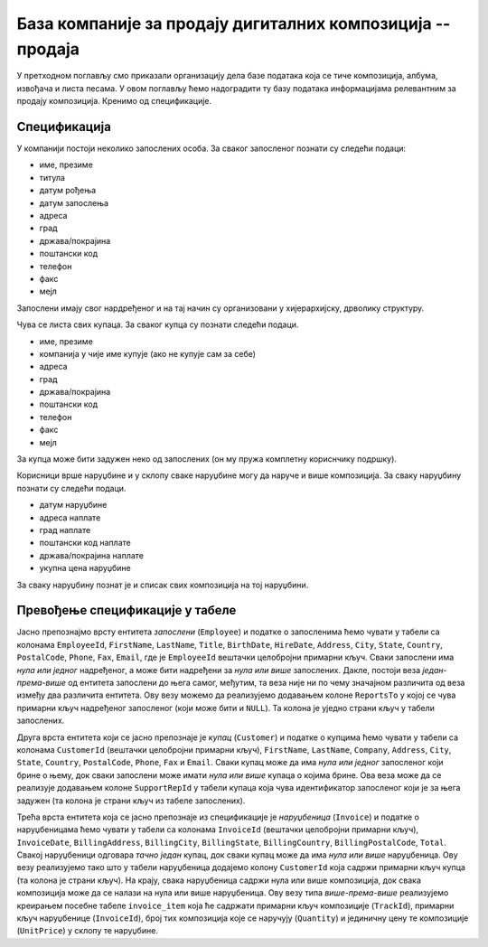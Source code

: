 База компаније за продају дигиталних композиција -- продаја
-----------------------------------------------------------

У претходном поглављу смо приказали организацију дела базе података
која се тиче композиција, албума, извођача и листа песама. У овом
поглављу ћемо надоградити ту базу података информацијама релевантним
за продају композиција. Кренимо од спецификације.


Спецификација
.............

У компанији постоји неколико запослених особа. За сваког запосленог
познати су следећи подаци:

- име, презиме
- титула
- датум рођења
- датум запослења
- адреса
- град
- држава/покрајина
- поштански код
- телефон
- факс
- мејл

Запослени имају свог нардређеног и на тај начин су организовани у
хијерархијску, дрволику структуру.

Чува се листа свих купаца. За сваког купца су познати следећи подаци.

- име, презиме
- компанија у чије име купује (ако не купује сам за себе)
- адреса
- град
- држава/покрајина
- поштански код
- телефон
- факс
- мејл

За купца може бити задужен неко од запослених (он му пружа комплетну
кориснчику подршку).

Корисници врше наруџбине и у склопу сваке наруџбине могу да наруче и
више композиција. За сваку наруџбину познати су следећи подаци.

- датум наруџбине
- адреса наплате
- град наплате
- поштански код наплате
- држава/покрајина наплате
- укупна цена наруџбине

За сваку наруџбину познат је и списак свих композиција на тој
наруџбини.


Превођење спецификације у табеле
................................

Јасно препознајмо врсту ентитета *запослени* (``Employee``) и податке
о запосленима ћемо чувати у табели са колонама ``EmployeeId``,
``FirstName``, ``LastName``, ``Title``, ``BirthDate``, ``HireDate``,
``Address``, ``City``, ``State``, ``Country``, ``PostalCode``,
``Phone``, ``Fax``, ``Email``, где је ``EmployeeId`` вештачки
целобројни примарни кључ. Сваки запослени има *нула или једног*
надређеног, а може бити надређени за *нула или више*
запослених. Дакле, постоји веза *један-према-више* од ентитета
запослени до њега самог, међутим, та веза није ни по чему значајном
различита од веза између два различита ентитета. Ову везу можемо да
реализујемо додавањем колоне ``ReportsTo`` у којој се чува примарни
кључ надређеног запосленог (који може бити и ``NULL``). Та колона је уједно
страни кључ у табели запослених.

Друга врста ентитета који се јасно препознаје је *купац*
(``Customer``) и податке о купцима ћемо чувати у табели са колонама
``CustomerId`` (вештачки целобројни примарни кључ), ``FirstName``,
``LastName``, ``Company``, ``Address``, ``City``, ``State``,
``Country``, ``PostalCode``, ``Phone``, ``Fax`` и ``Email``. Сваки
купац може да има *нула или једног* запосленог који брине о њему, док
сваки запослени може имати *нула или више* купаца о којима брине. Ова
веза може да се реализује додавањем колоне ``SupportRepId`` у табели
купаца која чува идентификатор запосленог који је за њега задужен (та колона
је страни кључ из табеле запослених).

Трећа врста ентитета која се јасно препознаје из спецификације је
*наруџбеница* (``Invoice``) и податке о наруџбеницама ћемо чувати у
табели са колонама ``InvoiceId`` (вештачки целобројни примарни кључ),
``InvoiceDate``, ``BillingAddress``, ``BillingCity``,
``BillingState``, ``BillingCountry``, ``BillingPostalCode``,
``Total``. Свакој наруџбеници одговара *тачно један* купац, док сваки
купац може да има *нула или више* наруџбеница. Ову везу реализујемо
тако што у табели наруџбеница додајемо колону ``CustomerId`` која
садржи примарни кључ купца (та колона је страни кључ). На крају, свака
наруџбеница садржи нула или више композиција, док свака композиција
може да се налази на нула или више наруџбеница. Ову везу типа
*више-према-више* реализујемо креирањем посебне табеле
``invoice_item`` која ће садржати примарни кључ композиције
(``TrackId``), примарни кључ наруџбенице (``InvoiceId``), број тих
композиција које се наручују (``Quantity``) и јединичну цену те
композиције (``UnitPrice``) у склопу те наруџбине.

.. comment

    јединична цена је дата у табели ``track``, прокоментарисати зашто се понавља овде.